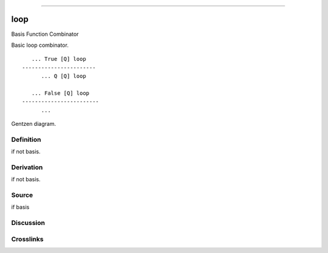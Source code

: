--------------

loop
^^^^^^

Basis Function Combinator


Basic loop combinator.
::

       ... True [Q] loop
    -----------------------
          ... Q [Q] loop

       ... False [Q] loop
    ------------------------
          ...



Gentzen diagram.

Definition
~~~~~~~~~~

if not basis.

Derivation
~~~~~~~~~~

if not basis.

Source
~~~~~~~~~~

if basis

Discussion
~~~~~~~~~~

Crosslinks
~~~~~~~~~~

